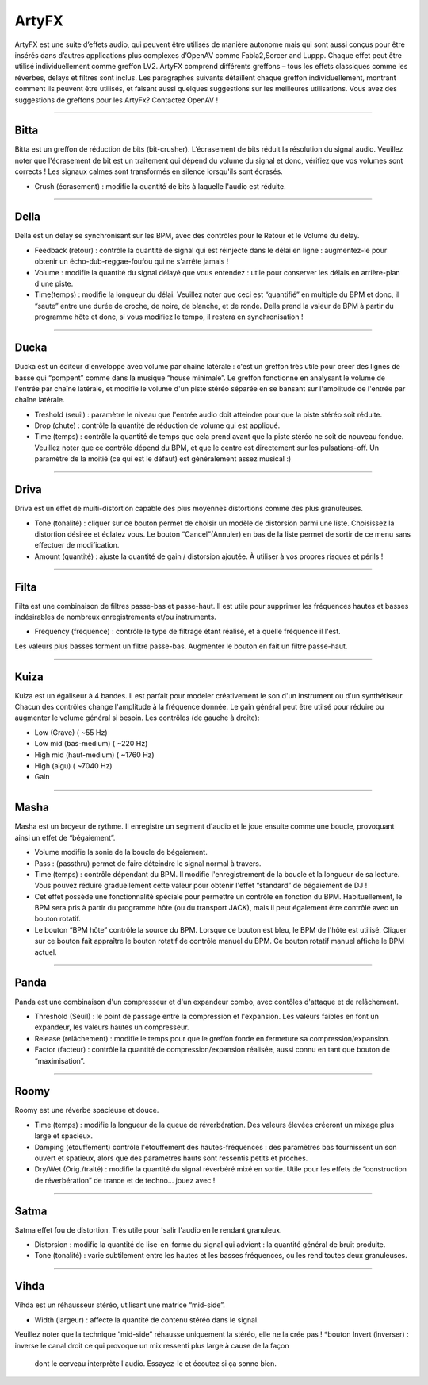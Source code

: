 
.. _artyfx:

########
ArtyFX
########

ArtyFX est une suite d’effets audio, qui peuvent être utilisés de manière autonome 
mais qui sont aussi conçus pour être insérés dans d’autres applications plus complexes d’OpenAV 
comme Fabla2,Sorcer and Luppp. Chaque effet peut être utilisé individuellement comme greffon LV2.
ArtyFX comprend différents greffons – tous les effets classiques comme les réverbes, delays et filtres sont inclus. 
Les paragraphes suivants détaillent chaque greffon individuellement, montrant comment ils peuvent être utilisés, 
et faisant aussi quelques suggestions sur les meilleures utilisations.
Vous avez des suggestions de greffons pour les ArtyFx? Contactez OpenAV !


____

.. image:: img/artyfx/artyfx_bitta.*
  :align: right
.. _bitta:

Bitta
=======

Bitta est un greffon de réduction de bits (bit-crusher). 
L’écrasement de bits réduit la résolution du signal audio. 
Veuillez noter que l'écrasement de bit est un traitement qui dépend du volume du signal et donc, 
vérifiez que vos volumes sont corrects ! Les signaux calmes sont transformés en silence lorsqu'ils sont écrasés. 

* Crush (écrasement) : modifie la quantité de bits à laquelle l'audio est réduite. 
  

____

.. image:: img/artyfx/artyfx_della.*
  :align: left

.. _della:

Della
=======

Della est un delay se synchronisant sur les BPM, avec des contrôles pour le Retour et le Volume du delay.

* Feedback (retour) : contrôle la quantité de signal qui est réinjecté dans le délai en ligne : 
  augmentez-le pour obtenir un écho-dub-reggae-foufou qui ne s'arrête jamais !

* Volume : modifie la quantité du signal délayé que vous entendez : 
  utile pour conserver les délais en arrière-plan d'une piste.

* Time(temps) : modifie la longueur du délai. Veuillez noter que ceci est “quantifié” en multiple du BPM 
  et donc, il “saute” entre une durée de croche, de noire, de blanche, et de ronde. 
  Della prend la valeur de BPM à partir du programme hôte et donc, si vous modifiez le tempo, 
  il restera en synchronisation !

____

.. image:: img/artyfx/artyfx_ducka.*
  :align: right

.. _ducka:

Ducka
=======
Ducka est un éditeur d'enveloppe avec volume par chaîne latérale :
c'est un greffon très utile pour créer des lignes de basse 
qui “pompent” comme dans la musique “house minimale”. 
Le greffon fonctionne en analysant le volume de l'entrée par chaîne latérale, 
et modifie le volume d'un piste stéréo séparée en se bansant sur l'amplitude de l'entrée par chaîne latérale. 

* Treshold (seuil) : paramètre le niveau que l'entrée audio doit atteindre pour que la piste stéréo soit réduite.

* Drop (chute) : contrôle la quantité de réduction de volume qui est appliqué.

* Time (temps) : contrôle la quantité de temps que cela prend avant que la piste stéréo ne soit de nouveau fondue. 
  Veuillez noter que ce contrôle dépend du BPM, et que le centre est directement sur les pulsations-off. 
  Un paramètre de la moitié (ce qui est le défaut) est généralement assez musical :)

____

.. image:: img/artyfx/artyfx_driva.*
  :align: left

.. _driva:

Driva
=======

Driva est un effet de multi-distortion capable des plus moyennes distortions comme des plus granuleuses.

* Tone (tonalité) : cliquer sur ce bouton permet de choisir un modèle de distorsion parmi une liste. 
  Choisissez la distortion désirée et éclatez vous.
  Le bouton “Cancel”(Annuler) en bas de la liste permet de sortir de ce menu sans effectuer de modification.
  
* Amount (quantité) : ajuste la quantité de gain / distorsion ajoutée. À utiliser à vos propres risques et périls !


____

.. image:: img/artyfx/artyfx_filta.*
  :align: right

.. _filta:

Filta
=======
Filta est une combinaison de filtres passe-bas et passe-haut. 
Il est utile pour supprimer les fréquences hautes et basses indésirables 
de nombreux enregistrements et/ou instruments.

* Frequency (frequence) : contrôle le type de filtrage étant réalisé, et à quelle fréquence il l'est. 
Les valeurs plus basses forment un filtre passe-bas. Augmenter le bouton en fait un filtre passe-haut.


____

.. image:: img/artyfx/artyfx_kuiza.*
  :align: left

.. _kuiza:

Kuiza
=======
Kuiza est un égaliseur à 4 bandes. Il est parfait pour modeler créativement le son d'un instrument ou d'un synthétiseur. 
Chacun des contrôles change l'amplitude à la fréquence donnée. 
Le gain général peut être utilsé pour réduire ou augmenter 
le volume général si besoin. Les contrôles (de gauche à droite):

* Low (Grave)  (   ~55 Hz)
* Low mid (bas-medium)  (  ~220 Hz)
* High mid (haut-medium) ( ~1760 Hz)
* High (aigu)    ( ~7040 Hz)
* Gain

____

.. image:: img/artyfx/artyfx_masha.*
  :align: right

.. _masha:

Masha
=======
Masha est un broyeur de rythme. Il enregistre un segment d'audio et le joue ensuite comme une boucle, 
provoquant ainsi un effet de “bégaiement”.

* Volume modifie la sonie de la boucle de bégaiement. 
* Pass : (passthru) permet de faire déteindre le signal normal à travers.
* Time (temps) : contrôle dépendant du BPM. Il modifie l'enregistrement de la boucle et la longueur de sa lecture. 
  Vous pouvez réduire graduellement cette valeur pour obtenir l'effet “standard” de bégaiement de DJ !
  
* Cet effet possède une fonctionnalité spéciale pour permettre un contrôle en fonction du BPM.
  Habituellement, le BPM sera pris à partir du programme hôte (ou du transport JACK), 
  mais il peut également être contrôlé avec un bouton rotatif.
* Le bouton “BPM hôte” contrôle la source du BPM. Lorsque ce bouton est bleu, le BPM de l'hôte est utilisé. 
  Cliquer sur ce  bouton fait appraître le bouton rotatif de contrôle manuel du BPM. Ce bouton rotatif manuel
  affiche le BPM  actuel. 
____

.. image:: img/artyfx/artyfx_panda.*
  :align: left

.. _panda:

Panda
=======
Panda est une combinaison d'un compresseur et d'un expandeur combo, avec contôles d'attaque et de relâchement. 

* Threshold (Seuil) : le point de passage entre la compression et l'expansion. Les valeurs faibles en font un expandeur, 
  les valeurs hautes un compresseur.
* Release (relâchement) : modifie le temps pour que le greffon fonde en fermeture sa compression/expansion.
* Factor (facteur) : contrôle la quantité de compression/expansion réalisée, aussi connu en tant que bouton de “maximisation”.

____

.. image:: img/artyfx/artyfx_roomy.*
  :align: right

.. _roomy:

Roomy
=======
Roomy est une réverbe spacieuse et douce.

* Time (temps) : modifie la longueur de la queue de réverbération. 
  Des valeurs élevées créeront un mixage plus large et spacieux.
* Damping (étouffement) contrôle l'étouffement des hautes-fréquences : des paramètres bas fournissent un son ouvert 
  et spatieux, alors que des paramètres hauts sont ressentis petits et proches.
* Dry/Wet (Orig./traité) : modifie la quantité du signal réverbéré mixé en sortie. Utile pour les effets de “construction de réverbération” de trance et de techno… jouez avec !


____

.. image:: img/artyfx/artyfx_satma.*
  :align: left

.. _satma:

Satma
=======
Satma effet fou de distortion. Très utile pour 'salir l'audio en le rendant granuleux.

* Distorsion : modifie la quantité de lise-en-forme du signal qui advient : la quantité général de bruit produite.
   
* Tone (tonalité) : varie subtilement entre les hautes et les basses fréquences, ou les rend toutes deux granuleuses.



____

.. image:: img/artyfx/artyfx_vihda.*
  :align: right

.. _vihda:

Vihda
=======
Vihda est un réhausseur stéréo, utilisant une matrice “mid-side”. 

* Width (largeur) : affecte la quantité de contenu stéréo dans le signal. 
Veuillez noter que la technique “mid-side” réhausse uniquement la stéréo, elle ne la crée pas !
*bouton Invert (inverser) : inverse le canal droit ce qui provoque un mix ressenti plus large à cause de la façon 
 dont le cerveau interprète l'audio. Essayez-le et écoutez si ça sonne bien.
